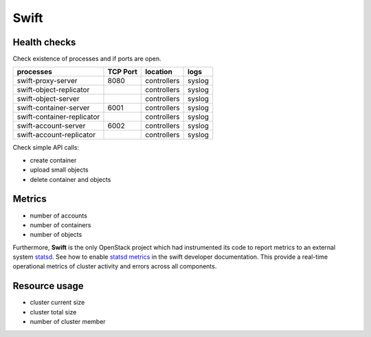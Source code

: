.. _Monitoring-Ost-swift:

Swift
-----

Health checks
`````````````

Check existence of processes and if ports are open.

+------------------------------+----------------+---------------+---------------------------+
| processes                    | TCP Port       | location      | logs                      |
+==============================+================+===============+===========================+
| swift-proxy-server           | 8080           | controllers   | syslog                    |
+------------------------------+----------------+---------------+---------------------------+
| swift-object-replicator      |                | controllers   | syslog                    |
+------------------------------+----------------+---------------+---------------------------+
| swift-object-server          |                | controllers   | syslog                    |
+------------------------------+----------------+---------------+---------------------------+
| swift-container-server       | 6001           | controllers   | syslog                    |
+------------------------------+----------------+---------------+---------------------------+
| swift-container-replicator   |                | controllers   | syslog                    |
+------------------------------+----------------+---------------+---------------------------+
| swift-account-server         | 6002           | controllers   | syslog                    |
+------------------------------+----------------+---------------+---------------------------+
| swift-account-replicator     |                | controllers   | syslog                    |
+------------------------------+----------------+---------------+---------------------------+

Check simple API calls:

- create container
- upload small objects
- delete container and objects


Metrics
```````

- number of accounts
- number of containers
- number of objects

Furthermore, **Swift** is the only OpenStack project which had instrumented its code
to report metrics to an external system statsd_. See how to enable `statsd metrics`_
in the swift developer documentation.
This provide a real-time operational metrics of cluster activity and errors across all components.

.. _statsd: https://github.com/etsy/statsd/
.. _statsd metrics: http://docs.openstack.org/developer/swift/admin_guide.html#reporting-metrics-to-statsd

Resource usage
```````````````

- cluster current size
- cluster total size
- number of cluster member

